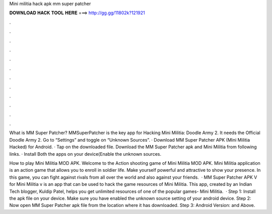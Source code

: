 Mini militia hack apk mm super patcher



𝐃𝐎𝐖𝐍𝐋𝐎𝐀𝐃 𝐇𝐀𝐂𝐊 𝐓𝐎𝐎𝐋 𝐇𝐄𝐑𝐄 ===> http://gg.gg/11802k?121921



.



.



.



.



.



.



.



.



.



.



.



.

What is MM Super Patcher? MMSuperPatcher is the key app for Hacking Mini Militia: Doodle Army 2. It needs the Official Doodle Army 2. Go to “Settings” and toggle on “Unknown Sources”. · Download MM Super Patcher APK (Mini Militia Hacked) for Android. · Tap on the downloaded file. Download the MM Super Patcher apk and Mini Militia from following links. · Install Both the apps on your device(Enable the unknown sources.

How to play Mini Militia MOD APK. Welcome to the Action shooting game of Mini Militia MOD APK. Mini Militia application is an action game that allows you to enroll in soldier life. Make yourself powerful and attractive to show your presence. In this game, you can fight against rivals from all over the world and also against your friends.  · MM Super Patcher APK V for Mini Militia v is an app that can be used to hack the game resources of Mini Militia. This app, created by an Indian Tech blogger, Kuldip Patel, helps you get unlimited resources of one of the popular games- Mini Militia.  · Step 1: Install the apk file on your device. Make sure you have enabled the unknown source setting of your android device. Step 2: Now open MM Super Patcher apk file from the location where it has downloaded. Step 3: Android Version: and Above.
